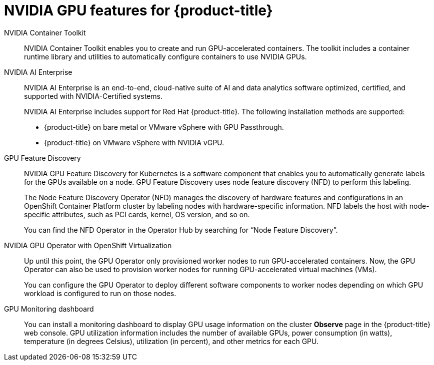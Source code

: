 // Module included in the following assemblies:
//
// * architecture/nvidia-gpu-architecture-overview.adoc


:_mod-docs-content-type: CONCEPT
[id="nvidia-gpu-features_{context}"]
= NVIDIA GPU features for {product-title}

// NVIDIA GPU Operator::
// The NVIDIA GPU Operator is a Kubernetes Operator that enables {product-title} {VirtProductName} to expose GPUs to virtualized workloads running on {product-title}.
// It allows users to easily provision and manage GPU-enabled virtual machines, providing them with the ability to run complex artificial intelligence/machine learning (AI/ML) workloads on the same platform as their other workloads.
// It also provides an easy way to scale the GPU capacity of their infrastructure, allowing for rapid growth of GPU-based workloads.

NVIDIA Container Toolkit::
NVIDIA Container Toolkit enables you to create and run GPU-accelerated containers. The toolkit includes a container runtime library and utilities to automatically configure containers to use NVIDIA GPUs.

NVIDIA AI Enterprise::
NVIDIA AI Enterprise is an end-to-end, cloud-native suite of AI and data analytics software optimized, certified, and supported with NVIDIA-Certified systems.
+
NVIDIA AI Enterprise includes support for Red Hat {product-title}. The following installation methods are supported:
+
* {product-title} on bare metal or VMware vSphere with GPU Passthrough.

* {product-title} on VMware vSphere with NVIDIA vGPU.

GPU Feature Discovery::
NVIDIA GPU Feature Discovery for Kubernetes is a software component that enables you to automatically generate labels for the GPUs available on a node. GPU Feature Discovery uses node feature discovery (NFD) to perform this labeling.
+
The Node Feature Discovery Operator (NFD) manages the discovery of hardware features and configurations in an OpenShift Container Platform cluster by labeling nodes with hardware-specific information. NFD labels the host with node-specific attributes, such as PCI cards, kernel, OS version, and so on.
+
You can find the NFD Operator in the Operator Hub by searching for “Node Feature Discovery”.


NVIDIA GPU Operator with OpenShift Virtualization::
Up until this point, the GPU Operator only provisioned worker nodes to run GPU-accelerated containers. Now, the GPU Operator can also be used to provision worker nodes for running GPU-accelerated virtual machines (VMs).
+
You can configure the GPU Operator to deploy different software components to worker nodes depending on which GPU workload is configured to run on those nodes.

GPU Monitoring dashboard::
You can install a monitoring dashboard to display GPU usage information on the cluster *Observe* page in the {product-title} web console. GPU utilization information includes the number of available GPUs, power consumption (in watts), temperature (in degrees Celsius), utilization (in percent), and other metrics for each GPU.
